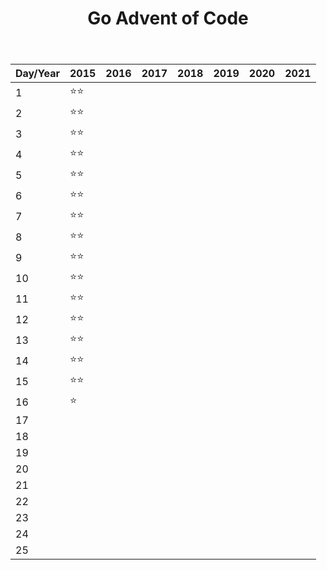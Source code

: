 #+TITLE: Go Advent of Code

|----------+------+------+------+------+------+------+------|
| Day/Year | 2015 | 2016 | 2017 | 2018 | 2019 | 2020 | 2021 |
|----------+------+------+------+------+------+------+------|
|        1 | ⭐⭐ |      |      |      |      |      |      |
|        2 | ⭐⭐ |      |      |      |      |      |      |
|        3 | ⭐⭐ |      |      |      |      |      |      |
|        4 | ⭐⭐ |      |      |      |      |      |      |
|        5 | ⭐⭐ |      |      |      |      |      |      |
|        6 | ⭐⭐ |      |      |      |      |      |      |
|        7 | ⭐⭐ |      |      |      |      |      |      |
|        8 | ⭐⭐ |      |      |      |      |      |      |
|        9 | ⭐⭐ |      |      |      |      |      |      |
|       10 | ⭐⭐ |      |      |      |      |      |      |
|       11 | ⭐⭐ |      |      |      |      |      |      |
|       12 | ⭐⭐ |      |      |      |      |      |      |
|       13 | ⭐⭐ |      |      |      |      |      |      |
|       14 | ⭐⭐ |      |      |      |      |      |      |
|       15 | ⭐⭐ |      |      |      |      |      |      |
|       16 | ⭐   |      |      |      |      |      |      |
|       17 |      |      |      |      |      |      |      |
|       18 |      |      |      |      |      |      |      |
|       19 |      |      |      |      |      |      |      |
|       20 |      |      |      |      |      |      |      |
|       21 |      |      |      |      |      |      |      |
|       22 |      |      |      |      |      |      |      |
|       23 |      |      |      |      |      |      |      |
|       24 |      |      |      |      |      |      |      |
|       25 |      |      |      |      |      |      |      |
|----------+------+------+------+------+------+------+------|
